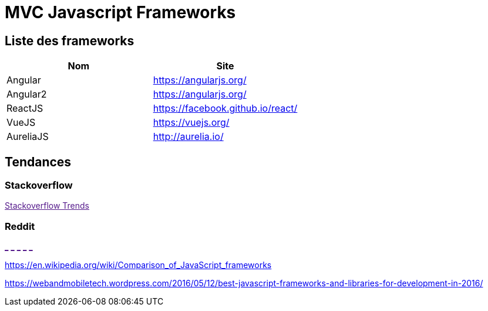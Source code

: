 = MVC Javascript Frameworks
:published_at: 2016-07-14
:hp-tags: MVC,Javascript,Framework


== Liste des frameworks

++++
<script type="text/javascript">
window.listMVC=[
	{name:'Angular',url:'https://angularjs.org/',keywords:['angularjs','angularjs"]},
	{name:'Angular2',url:'https://angularjs.org/',keywords:['angular2','angularjs2']},
    {name:'ReactJS',url:'https://facebook.github.io/react/',keywords:['reactjs','reactjs']},
    {name:'VueJS',url:'https://vuejs.org/',keywords:['vuejs','vuejs']},
    {name:'AureliaJS',url:'http://aurelia.io/',keywords:['aurelia','aurelia']}];

</script>
++++

[options="header,footer"]
|=======================
|Nom |Site      
|Angular    |https://angularjs.org/     
|Angular2   |https://angularjs.org/     
|ReactJS    |https://facebook.github.io/react/     
|VueJS      |https://vuejs.org/
|AureliaJS  |http://aurelia.io/
|=======================

== Tendances 

=== Stackoverflow

++++

<a id='stofh' href="" target="_blank">
Stackoverflow Trends
</a>

<script type="text/javascript">
var a =  document.getElementById('stofh')
a.href = 'http://sotagtrends.com/?tags=['+ window.listMVC.map(function(it) {
  return it.keywords[0];
}).join(',') +  ']';

</script>
++++

=== Reddit

++++
<a id='red1h' href="" target="_blank">_</a>
<a id='red2h' href="" target="_blank">_</a>
<a id='red3h' href="" target="_blank">_</a>
<a id='red4h' href="" target="_blank">_</a>
<a id='red5h' href="" target="_blank">_</a>

<script type="text/javascript">
i=1
var a =  document.getElementById('red'+ i +'h')
a.href="https://www.reddit.com/r/"+window.listMVC[i].keywords[1]+ "/about/traffic";
a.innerHTML = 'Reddit for ' + window.listMVC[i].name


</script>
++++

https://en.wikipedia.org/wiki/Comparison_of_JavaScript_frameworks

https://webandmobiletech.wordpress.com/2016/05/12/best-javascript-frameworks-and-libraries-for-development-in-2016/ 
